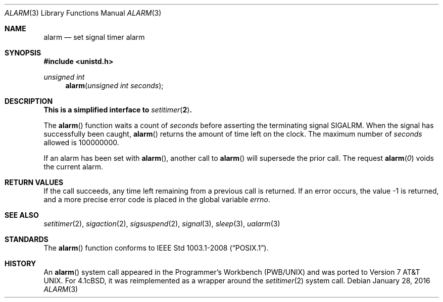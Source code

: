 .\"	$OpenBSD: alarm.3,v 1.14 2016/01/28 16:40:54 schwarze Exp $
.\"
.\" Copyright (c) 1980, 1991, 1993, 1994
.\"	The Regents of the University of California.  All rights reserved.
.\"
.\" Redistribution and use in source and binary forms, with or without
.\" modification, are permitted provided that the following conditions
.\" are met:
.\" 1. Redistributions of source code must retain the above copyright
.\"    notice, this list of conditions and the following disclaimer.
.\" 2. Redistributions in binary form must reproduce the above copyright
.\"    notice, this list of conditions and the following disclaimer in the
.\"    documentation and/or other materials provided with the distribution.
.\" 3. Neither the name of the University nor the names of its contributors
.\"    may be used to endorse or promote products derived from this software
.\"    without specific prior written permission.
.\"
.\" THIS SOFTWARE IS PROVIDED BY THE REGENTS AND CONTRIBUTORS ``AS IS'' AND
.\" ANY EXPRESS OR IMPLIED WARRANTIES, INCLUDING, BUT NOT LIMITED TO, THE
.\" IMPLIED WARRANTIES OF MERCHANTABILITY AND FITNESS FOR A PARTICULAR PURPOSE
.\" ARE DISCLAIMED.  IN NO EVENT SHALL THE REGENTS OR CONTRIBUTORS BE LIABLE
.\" FOR ANY DIRECT, INDIRECT, INCIDENTAL, SPECIAL, EXEMPLARY, OR CONSEQUENTIAL
.\" DAMAGES (INCLUDING, BUT NOT LIMITED TO, PROCUREMENT OF SUBSTITUTE GOODS
.\" OR SERVICES; LOSS OF USE, DATA, OR PROFITS; OR BUSINESS INTERRUPTION)
.\" HOWEVER CAUSED AND ON ANY THEORY OF LIABILITY, WHETHER IN CONTRACT, STRICT
.\" LIABILITY, OR TORT (INCLUDING NEGLIGENCE OR OTHERWISE) ARISING IN ANY WAY
.\" OUT OF THE USE OF THIS SOFTWARE, EVEN IF ADVISED OF THE POSSIBILITY OF
.\" SUCH DAMAGE.
.\"
.Dd $Mdocdate: January 28 2016 $
.Dt ALARM 3
.Os
.Sh NAME
.Nm alarm
.Nd set signal timer alarm
.Sh SYNOPSIS
.In unistd.h
.Ft unsigned int
.Fn alarm "unsigned int seconds"
.Sh DESCRIPTION
.Bf -symbolic
This is a simplified interface to
.Xr setitimer 2 .
.Ef
.Pp
The
.Fn alarm
function waits a count of
.Ar seconds
before asserting the terminating signal
.Dv SIGALRM .
When the signal has successfully been caught,
.Fn alarm
returns the amount of time left on the clock.
The maximum number of
.Ar seconds
allowed
is 100000000.
.Pp
If an alarm has been set with
.Fn alarm ,
another call to
.Fn alarm
will supersede the prior call.
The request
.Fn alarm "0"
voids the current
alarm.
.Sh RETURN VALUES
If the call succeeds, any time left remaining from a previous call is returned.
If an error occurs, the value \-1 is returned, and a more precise
error code is placed in the global variable
.Va errno .
.Sh SEE ALSO
.Xr setitimer 2 ,
.Xr sigaction 2 ,
.Xr sigsuspend 2 ,
.Xr signal 3 ,
.Xr sleep 3 ,
.Xr ualarm 3
.Sh STANDARDS
The
.Fn alarm
function conforms to
.St -p1003.1-2008 .
.Sh HISTORY
An
.Fn alarm
system call appeared in the Programmer's Workbench (PWB/UNIX)
and was ported to
.At v7 .
For
.Bx 4.1c ,
it was reimplemented as a wrapper around the
.Xr setitimer 2
system call.

